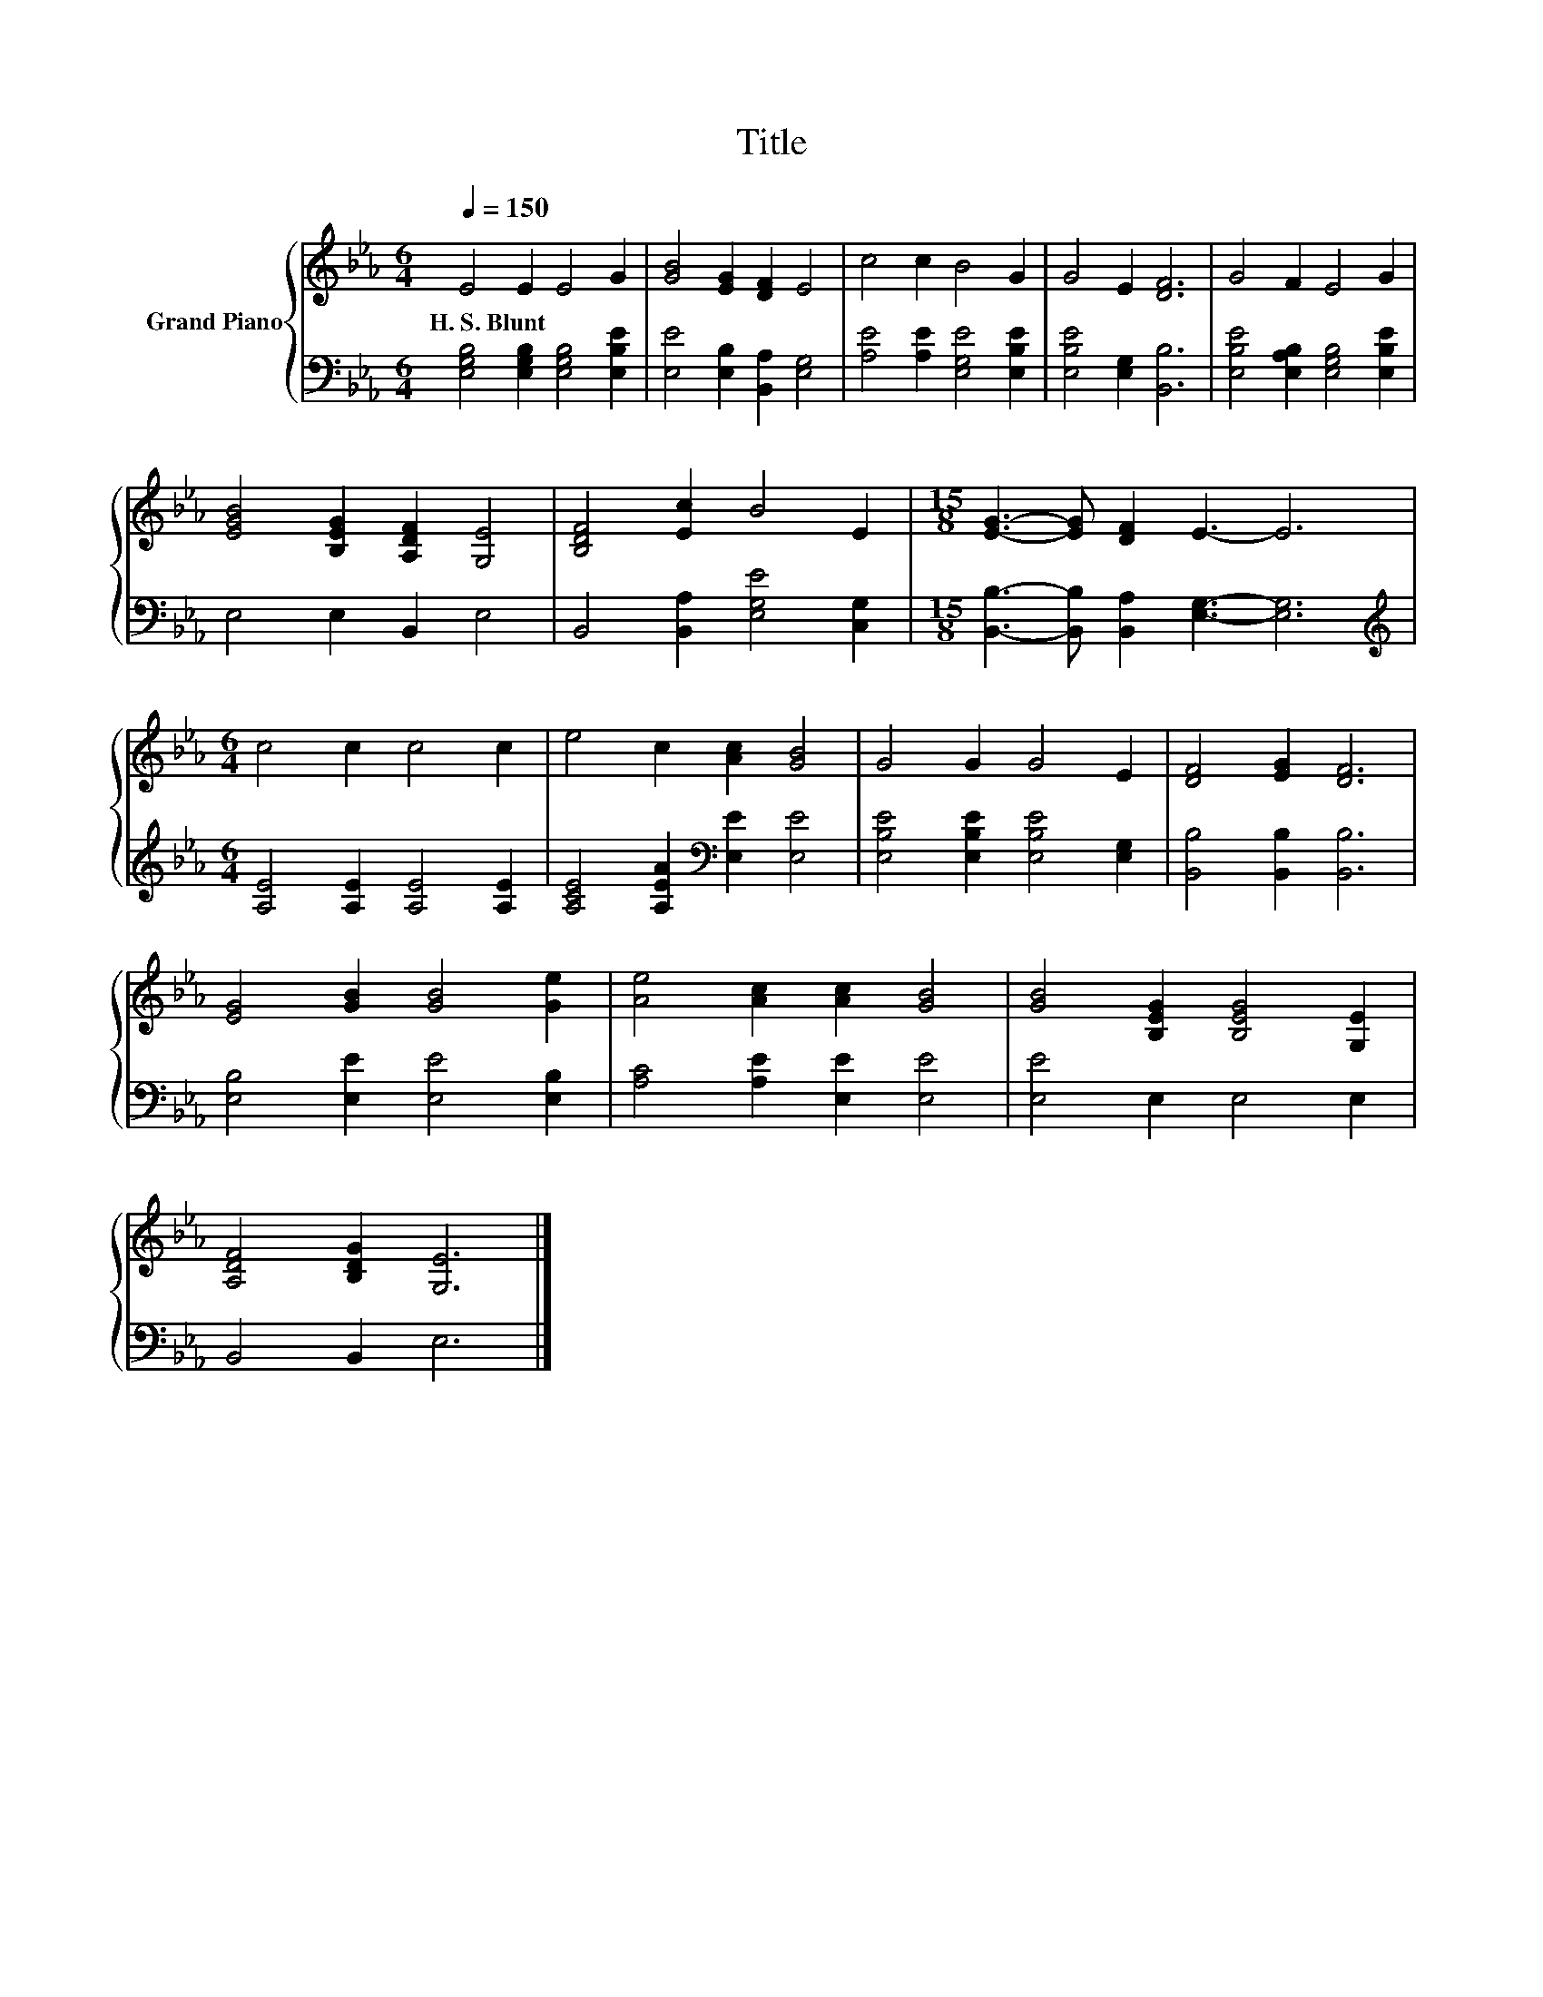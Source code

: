 X:1
T:Title
%%score { 1 | 2 }
L:1/8
Q:1/4=150
M:6/4
K:Eb
V:1 treble nm="Grand Piano"
V:2 bass 
V:1
 E4 E2 E4 G2 | [GB]4 [EG]2 [DF]2 E4 | c4 c2 B4 G2 | G4 E2 [DF]6 | G4 F2 E4 G2 | %5
w: H.~S.~Blunt * * *|||||
 [EGB]4 [B,EG]2 [A,DF]2 [G,E]4 | [B,DF]4 [Ec]2 B4 E2 |[M:15/8] [EG]3- [EG] [DF]2 E3- E6 | %8
w: |||
[M:6/4] c4 c2 c4 c2 | e4 c2 [Ac]2 [GB]4 | G4 G2 G4 E2 | [DF]4 [EG]2 [DF]6 | %12
w: ||||
 [EG]4 [GB]2 [GB]4 [Ge]2 | [Ae]4 [Ac]2 [Ac]2 [GB]4 | [GB]4 [B,EG]2 [B,EG]4 [G,E]2 | %15
w: |||
 [A,DF]4 [B,DG]2 [G,E]6 |] %16
w: |
V:2
 [E,G,B,]4 [E,G,B,]2 [E,G,B,]4 [E,B,E]2 | [E,E]4 [E,B,]2 [B,,A,]2 [E,G,]4 | %2
 [A,E]4 [A,E]2 [E,G,E]4 [E,B,E]2 | [E,B,E]4 [E,G,]2 [B,,B,]6 | %4
 [E,B,E]4 [E,A,B,]2 [E,G,B,]4 [E,B,E]2 | E,4 E,2 B,,2 E,4 | B,,4 [B,,A,]2 [E,G,E]4 [C,G,]2 | %7
[M:15/8] [B,,B,]3- [B,,B,] [B,,A,]2 [E,G,]3- [E,G,]6 | %8
[M:6/4][K:treble] [A,E]4 [A,E]2 [A,E]4 [A,E]2 | [A,CE]4 [A,EA]2[K:bass] [E,E]2 [E,E]4 | %10
 [E,B,E]4 [E,B,E]2 [E,B,E]4 [E,G,]2 | [B,,B,]4 [B,,B,]2 [B,,B,]6 | [E,B,]4 [E,E]2 [E,E]4 [E,B,]2 | %13
 [A,C]4 [A,E]2 [E,E]2 [E,E]4 | [E,E]4 E,2 E,4 E,2 | B,,4 B,,2 E,6 |] %16

